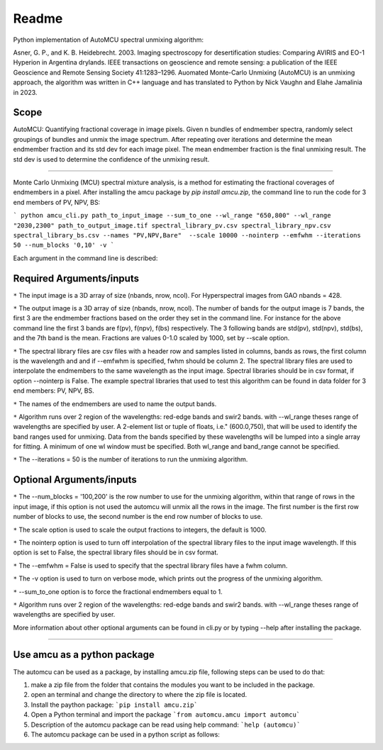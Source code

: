 =============
Readme
=============
Python implementation of AutoMCU spectral unmixing algorithm:

Asner, G. P., and K. B. Heidebrecht. 2003. Imaging spectroscopy for desertification studies: Comparing AVIRIS and EO-1 Hyperion in Argentina drylands. IEEE transactions on geoscience and remote sensing: a publication of the IEEE Geoscience and Remote Sensing Society 41:1283–1296.
Auomated Monte-Carlo Unmixing (AutoMCU) is an unmixing approach, the algorithm was written in C++ language and has translated to Python by 
Nick Vaughn and Elahe Jamalinia in 2023.

Scope
~~~~~~~~~~~~~~~~~~~~~~

AutoMCU: Quantifying fractional coverage in image pixels. Given n bundles of endmember spectra, randomly select groupings
of bundles and unmix the image spectrum.  After repeating over iterations and determine the mean endmember fraction and its std dev for each image pixel.
The mean endmember fraction is the final unmixing result.  The std dev is used to determine the confidence of the unmixing result.

--------------------------

Monte Carlo Unmixing (MCU) spectral mixture analysis, is a method for estimating the fractional coverages of endmembers in a pixel.
After installing the amcu package by `pip install amcu.zip`, the command line to run the code for 3 end members of PV, NPV, BS:

```
python amcu_cli.py path_to_input_image --sum_to_one --wl_range "650,800" --wl_range "2030,2300" path_to_output_image.tif spectral_library_pv.csv spectral_library_npv.csv spectral_library_bs.csv --names "PV,NPV,Bare"  --scale 10000 --nointerp --emfwhm --iterations 50 --num_blocks '0,10' -v 
```

Each argument in the command line is described:

Required Arguments/inputs
~~~~~~~~~~~~~~~~~~~~~~~~~~~~~~~~


``*`` The input image is a 3D array of size (nbands, nrow, ncol). For Hyperspectral images from GAO nbands = 428. 

``*`` The output image is a 3D array of size (nbands, nrow, ncol). The number of bands for the output image is 7 bands, the first 3 are the endmember fractions based on the order they set 
in the command line. For instance for the above command line the first 3 bands are f(pv), f(npv), f(bs) respectively. The 3 following bands are std(pv), std(npv), std(bs), and the 7th band is the mean. Fractions are values 0-1.0
scaled by 1000, set by --scale option.

``*`` The spectral library files are csv files with  a header row and samples listed in columns, bands as rows, the first column is the wavelength and and if --emfwhm is specified, fwhm should be column 2. The spectral library files are used to interpolate the endmembers to the same wavelength as the input image. 
Spectral libraries should be in csv format, if option --nointerp is False. The example spectral libraries that used to test this algorithm can be found in data folder for 3 end members: PV, NPV, BS.

``*`` The names of the endmembers are used to name the output bands.
    

``*`` Algorithm runs over 2 region of the wavelengths: red-edge bands and swir2 bands. with --wl_range theses range of wavelengths are specified by user. A 2-element list or tuple of floats, i.e." (600.0,750), that will be used to identify the band ranges used for unmixing. Data from the bands specified by these wavelengths will be lumped into a single array for fitting. A minimum of one wl window must be specified. Both wl_range and band_range cannot be specified. 

``*`` The --iterations = 50 is the number of iterations to run the unmixing algorithm.

Optional Arguments/inputs
~~~~~~~~~~~~~~~~~~~~~~~~~~~~~~~~

``*`` The --num_blocks = '100,200' is the row number to use for the unmixing algorithm, within that range of rows in the input image, if this option is not used the automcu will unmix all the rows in the image.
The first number is the first row number of blocks to use, the second number is the end row number of blocks to use. 

``*`` The scale option is used to scale the output fractions to integers, the default is 1000.

``*`` The nointerp option is used to turn off interpolation of the spectral library files to the input image wavelength. If this option is set to False, the spectral library files should be in csv format.

``*`` The --emfwhm = False  is used to specify that the spectral library files have a fwhm column.

``*`` The -v option is used to turn on verbose mode, which prints out the progress of the unmixing algorithm.
    
``*`` --sum_to_one option is to force the fractional endmembers equal to 1.
    
``*`` Algorithm runs over 2 region of the wavelengths: red-edge bands and swir2 bands. with --wl_range theses range of wavelengths are specified by user.

More information about other optional arguments can be found in cli.py or by typing --help after installing the package. 

--------------------------

.. image:: ../screenshots/output.JPG
   :width: 600
   :alt: output image

Use amcu as a python package
~~~~~~~~~~~~~~~~~~~~~~~~~~~~~~
The automcu can be used as a package, by installing amcu.zip file, following steps can be used to do that:

1. make a zip file from the folder that contains the modules you want to be included in the package.
2. open an terminal and change the directory to where the zip file is located.
3. Install the paython package: ```pip install amcu.zip```
4. Open a Python terminal and import the package ```from automcu.amcu import automcu```
5. Description of the automcu package can be read using help command: ```help (automcu)```
6. The automcu package can be used in a python script as follows:

.. image:: ../screenshots/install_packa.JPG
   :width: 600
   :alt: Installing automcu package
